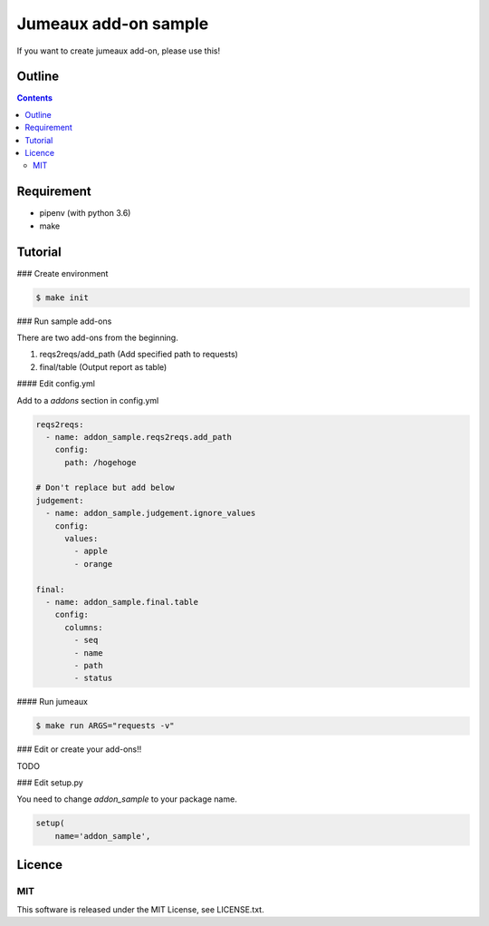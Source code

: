 Jumeaux add-on sample
**********************

If you want to create jumeaux add-on, please use this!


Outline
=======

.. contents::


Requirement
===========

* pipenv (with python 3.6)
* make


Tutorial
========

### Create environment

.. sourcecode::

    $ make init

### Run sample add-ons

There are two add-ons from the beginning.

1. reqs2reqs/add_path (Add specified path to requests)
2. final/table (Output report as table)

#### Edit config.yml

Add to a `addons` section in config.yml

.. sourcecode::

    reqs2reqs:
      - name: addon_sample.reqs2reqs.add_path
        config:
          path: /hogehoge

    # Don't replace but add below
    judgement:
      - name: addon_sample.judgement.ignore_values
        config:
          values:
            - apple
            - orange

    final:
      - name: addon_sample.final.table
        config:
          columns:
            - seq
            - name
            - path
            - status

#### Run jumeaux

.. sourcecode::

    $ make run ARGS="requests -v"

### Edit or create your add-ons!!

TODO

### Edit setup.py

You need to change `addon_sample` to your package name.

.. sourcecode::

  setup(
      name='addon_sample',


Licence
=======

MIT
---

This software is released under the MIT License, see LICENSE.txt.

